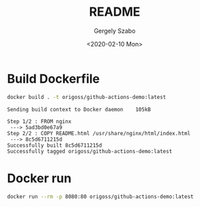 #+options: ':nil *:t -:t ::t <:t H:3 \n:nil ^:t arch:headline author:t
#+options: broken-links:nil c:nil creator:nil d:(not "LOGBOOK") date:t e:t
#+options: email:nil f:t inline:t num:t p:nil pri:nil prop:nil stat:t tags:t
#+options: tasks:t tex:t timestamp:t title:t toc:t todo:t |:t
#+title: README
#+date: <2020-02-10 Mon>
#+author: Gergely Szabo
#+email: gergely.szabo@origoss.com
#+language: en
#+select_tags: export
#+exclude_tags: noexport
#+creator: Emacs 26.3 (Org mode 9.3.1)
#+options: gid:nil html-link-use-abs-url:nil html-postamble:auto
#+options: html-preamble:t html-scripts:t html-style:t tex:t toc-tag:nil
#+options: toc-todo:nil whn:t
#+html_container: div
#+html_link_home:
#+html_link_up:
#+html_mathjax:
#+html_head: <link  href="https://cdnjs.cloudflare.com/ajax/libs/twitter-bootstrap/3.3.5/css/bootstrap.min.css" rel="stylesheet"> <script src="https://cdnjs.cloudflare.com/ajax/libs/jquery/1.11.3/jquery.min.js"></script> <script src="https://cdnjs.cloudflare.com/ajax/libs/twitter-bootstrap/3.3.5/js/bootstrap.min.js"></script>
#+html_head_extra:
#+creator: <a href="http://www.gnu.org/software/emacs/">Emacs</a> 26.3 (<a href="http://orgmode.org">Org-mode</a> 9.3.1)
#+latex_header:

[[https://github.com/origoss/github-actions-demo/workflows/Docker%20Image%20CI/badge.svg][https://github.com/origoss/github-actions-demo/workflows/Docker%20Image%20CI/badge.svg]]

* Build Dockerfile

  #+begin_src bash :results verbatim
    docker build . -t origoss/github-actions-demo:latest
  #+end_src

  #+RESULTS:
  : Sending build context to Docker daemon    105kB
  : Step 1/2 : FROM nginx
  :  ---> 5ad3bd0e67a9
  : Step 2/2 : COPY README.html /usr/share/nginx/html/index.html
  :  ---> 8c5d6711215d
  : Successfully built 8c5d6711215d
  : Successfully tagged origoss/github-actions-demo:latest

* Docker run

  #+begin_src bash :results verbatim :eval never
    docker run --rm -p 8080:80 origoss/github-actions-demo:latest
  #+end_src
